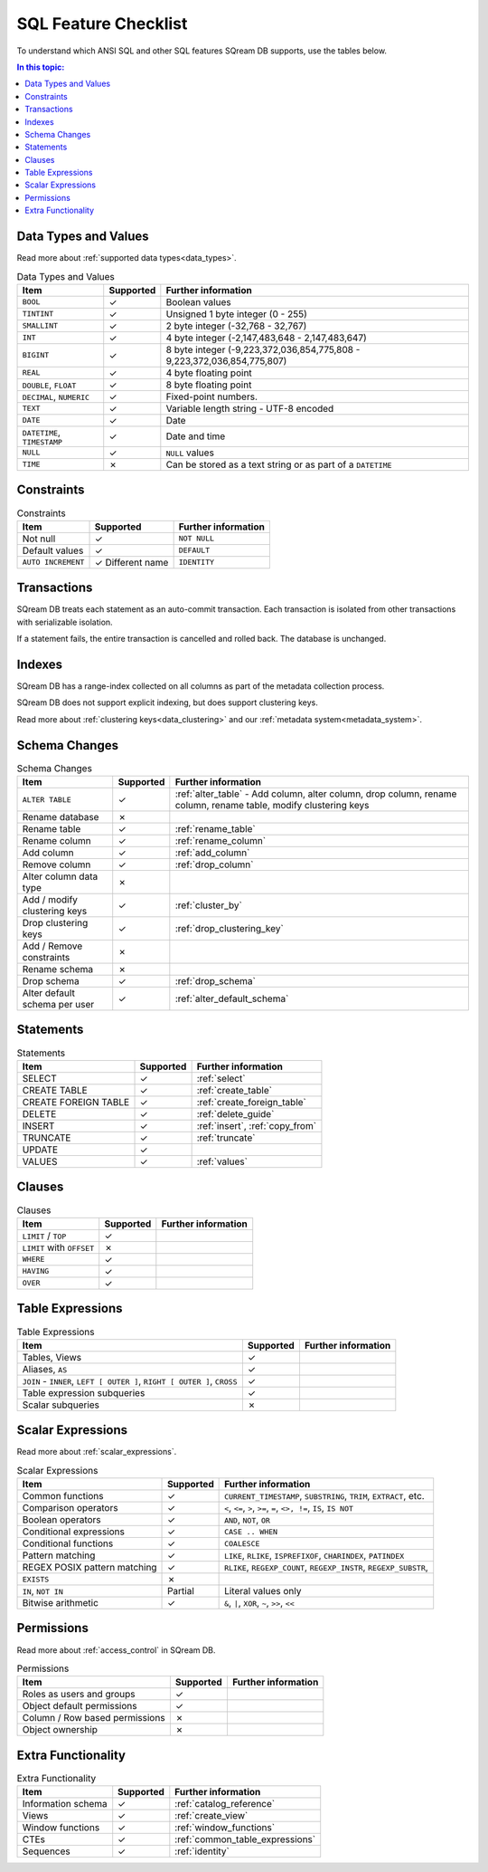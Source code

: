 .. _sql_feature_support:

*************************
SQL Feature Checklist
*************************


To understand which ANSI SQL and other SQL features SQream DB supports, use the tables below.

.. contents:: In this topic:
   :local:
   

Data Types and Values
=========================

Read more about :ref:`supported data types<data_types>`.

.. list-table:: Data Types and Values
   :widths: auto
   :header-rows: 1
   
   * - Item
     - Supported
     - Further information
   * - ``BOOL``
     - ✓
     - Boolean values
   * - ``TINTINT``
     - ✓
     - Unsigned 1 byte integer (0 - 255)
   * - ``SMALLINT``
     - ✓
     - 2 byte integer (-32,768 - 32,767)
   * - ``INT``
     - ✓
     - 4 byte integer (-2,147,483,648 - 2,147,483,647)
   * - ``BIGINT``
     - ✓
     - 8 byte integer (-9,223,372,036,854,775,808 - 9,223,372,036,854,775,807)
   * - ``REAL``
     - ✓
     - 4 byte floating point
   * - ``DOUBLE``, ``FLOAT``
     - ✓
     - 8 byte floating point
   * - ``DECIMAL``, ``NUMERIC``
     - ✓
     - Fixed-point numbers.
   * - ``TEXT``
     - ✓
     - Variable length string - UTF-8 encoded
   * - ``DATE``
     - ✓
     - Date
   * - ``DATETIME``, ``TIMESTAMP``
     - ✓
     - Date and time
   * - ``NULL``
     - ✓
     - ``NULL`` values
   * - ``TIME``
     - ✗
     - Can be stored as a text string or as part of a ``DATETIME``


Constraints
===============

.. list-table:: Constraints
   :widths: auto
   :header-rows: 1
   
   * - Item
     - Supported
     - Further information
   * - Not null
     - ✓
     - ``NOT NULL``
   * - Default values
     - ✓
     - ``DEFAULT``
   * - ``AUTO INCREMENT``
     - ✓ Different name
     - ``IDENTITY``


Transactions
================

SQream DB treats each statement as an auto-commit transaction. Each transaction is isolated from other transactions with serializable isolation. 

If a statement fails, the entire transaction is cancelled and rolled back. The database is unchanged.



Indexes
============

SQream DB has a range-index collected on all columns as part of the metadata collection process.

SQream DB does not support explicit indexing, but does support clustering keys.

Read more about :ref:`clustering keys<data_clustering>` and our :ref:`metadata system<metadata_system>`.

Schema Changes
================

.. list-table:: Schema Changes
   :widths: auto
   :header-rows: 1
   
   * - Item
     - Supported
     - Further information
   * - ``ALTER TABLE``
     - ✓
     - :ref:`alter_table` - Add column, alter column, drop column, rename column, rename table, modify clustering keys
   * - Rename database
     - ✗
     - 
   * - Rename table
     - ✓
     - :ref:`rename_table`
   * - Rename column
     - ✓ 
     - :ref:`rename_column`
   * - Add column
     - ✓
     - :ref:`add_column`
   * - Remove column
     - ✓
     - :ref:`drop_column`
   * - Alter column data type
     - ✗
     - 
   * - Add / modify clustering keys
     - ✓
     - :ref:`cluster_by`
   * - Drop clustering keys
     - ✓
     - :ref:`drop_clustering_key`
   * - Add / Remove constraints
     - ✗
     - 
   * - Rename schema
     - ✗
     - 
   * - Drop schema
     - ✓
     - :ref:`drop_schema`
   * - Alter default schema per user
     - ✓
     - :ref:`alter_default_schema`


Statements
==============

.. list-table:: Statements
   :widths: auto
   :header-rows: 1
   
   * - Item
     - Supported
     - Further information
   * - SELECT
     - ✓
     - :ref:`select`
   * - CREATE TABLE
     - ✓
     - :ref:`create_table`
   * - CREATE FOREIGN TABLE
     - ✓
     - :ref:`create_foreign_table`
   * - DELETE
     - ✓
     - :ref:`delete_guide`
   * - INSERT
     - ✓
     - :ref:`insert`, :ref:`copy_from`
   * - TRUNCATE
     - ✓
     - :ref:`truncate`
   * - UPDATE
     - ✓
     -
   * - VALUES
     - ✓
     - :ref:`values`

Clauses
===========

.. list-table:: Clauses
   :widths: auto
   :header-rows: 1
   
   * - Item
     - Supported
     - Further information
   * - ``LIMIT`` / ``TOP``
     - ✓
     -
   * - ``LIMIT`` with ``OFFSET``
     - ✗
     -
   * - ``WHERE``
     - ✓
     -
   * - ``HAVING``
     - ✓
     -
   * - ``OVER``
     - ✓
     -

Table Expressions
====================

.. list-table:: Table Expressions
   :widths: auto
   :header-rows: 1
   
   * - Item
     - Supported
     - Further information
   * - Tables, Views
     - ✓
     -
   * - Aliases, ``AS``
     - ✓
     -
   * - ``JOIN`` - ``INNER``, ``LEFT [ OUTER ]``, ``RIGHT [ OUTER ]``, ``CROSS``
     - ✓
     -
   * - Table expression subqueries
     - ✓
     -
   * - Scalar subqueries
     - ✗
     - 


Scalar Expressions
====================

Read more about :ref:`scalar_expressions`.

.. list-table:: Scalar Expressions
   :widths: auto
   :header-rows: 1
   
   * - Item
     - Supported
     - Further information
   * - Common functions
     - ✓
     - ``CURRENT_TIMESTAMP``, ``SUBSTRING``, ``TRIM``, ``EXTRACT``, etc.
   * - Comparison operators
     - ✓
     - ``<``, ``<=``, ``>``, ``>=``, ``=``, ``<>, !=``, ``IS``, ``IS NOT``
   * - Boolean operators
     - ✓
     - ``AND``, ``NOT``, ``OR``
   * - Conditional expressions
     - ✓
     - ``CASE .. WHEN``
   * - Conditional functions
     - ✓
     - ``COALESCE``
   * - Pattern matching
     - ✓
     - ``LIKE``, ``RLIKE``, ``ISPREFIXOF``, ``CHARINDEX``, ``PATINDEX``
   * - REGEX POSIX pattern matching
     - ✓
     - ``RLIKE``, ``REGEXP_COUNT``, ``REGEXP_INSTR``, ``REGEXP_SUBSTR``, 
   * - ``EXISTS``
     - ✗
     - 
   * - ``IN``, ``NOT IN``
     - Partial
     - Literal values only
   * - Bitwise arithmetic
     - ✓
     - ``&``, ``|``, ``XOR``, ``~``, ``>>``, ``<<``



Permissions
===============

Read more about :ref:`access_control` in SQream DB.

.. list-table:: Permissions
   :widths: auto
   :header-rows: 1
   
   * - Item
     - Supported
     - Further information
   * - Roles as users and groups
     - ✓
     - 
   * - Object default permissions
     - ✓
     - 
   * - Column / Row based permissions
     - ✗
     -
   * - Object ownership
     - ✗
     - 



Extra Functionality
======================

.. list-table:: Extra Functionality
   :widths: auto
   :header-rows: 1
   
   * - Item
     - Supported
     - Further information
   * - Information schema
     - ✓
     - :ref:`catalog_reference`
   * - Views
     - ✓
     - :ref:`create_view`
   * - Window functions
     - ✓
     - :ref:`window_functions`
   * - CTEs
     - ✓
     - :ref:`common_table_expressions`
   * - Sequences
     - ✓
     - :ref:`identity`
